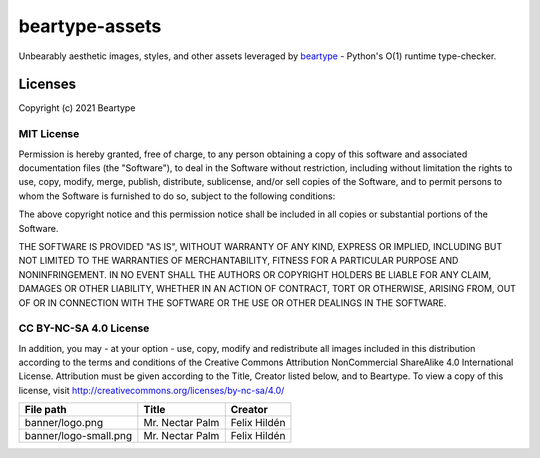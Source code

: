 ===============
beartype-assets
===============
Unbearably aesthetic images, styles, and other assets leveraged by
`beartype <https://github.com/beartype/beartype>`_
- Python's O(1) runtime type-checker.

Licenses
========
Copyright (c) 2021 Beartype

MIT License
-----------
Permission is hereby granted, free of charge, to any person obtaining a copy
of this software and associated documentation files (the "Software"), to deal
in the Software without restriction, including without limitation the rights
to use, copy, modify, merge, publish, distribute, sublicense, and/or sell
copies of the Software, and to permit persons to whom the Software is
furnished to do so, subject to the following conditions:

The above copyright notice and this permission notice shall be included in all
copies or substantial portions of the Software.

THE SOFTWARE IS PROVIDED "AS IS", WITHOUT WARRANTY OF ANY KIND, EXPRESS OR
IMPLIED, INCLUDING BUT NOT LIMITED TO THE WARRANTIES OF MERCHANTABILITY,
FITNESS FOR A PARTICULAR PURPOSE AND NONINFRINGEMENT. IN NO EVENT SHALL THE
AUTHORS OR COPYRIGHT HOLDERS BE LIABLE FOR ANY CLAIM, DAMAGES OR OTHER
LIABILITY, WHETHER IN AN ACTION OF CONTRACT, TORT OR OTHERWISE, ARISING FROM,
OUT OF OR IN CONNECTION WITH THE SOFTWARE OR THE USE OR OTHER DEALINGS IN THE
SOFTWARE.

CC BY-NC-SA 4.0 License
-----------------------
In addition, you may - at your option - use, copy, modify and redistribute all
images included in this distribution according to the terms and conditions of
the Creative Commons Attribution NonCommercial ShareAlike 4.0 International
License. Attribution must be given according to the Title, Creator listed
below, and to Beartype. To view a copy of this license, visit
http://creativecommons.org/licenses/by-nc-sa/4.0/

+-----------------------+-----------------+--------------+
| File path             | Title           | Creator      |
+=======================+=================+==============+
| banner/logo.png       | Mr. Nectar Palm | Felix Hildén |
+-----------------------+-----------------+--------------+
| banner/logo-small.png | Mr. Nectar Palm | Felix Hildén |
+-----------------------+-----------------+--------------+
